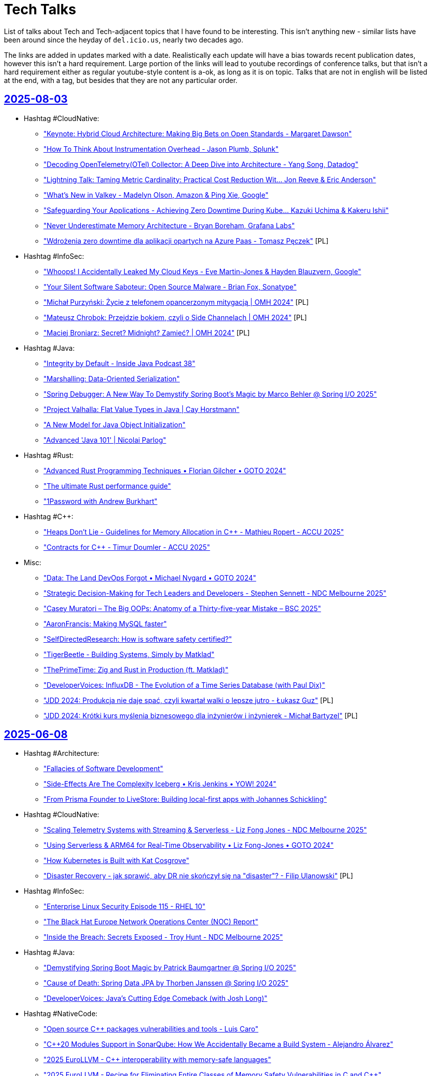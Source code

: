 = Tech Talks
:toclevels: 3
:numbered!:
:sectanchors:
:sectlinks:
:docinfo: shared
:linkattrs:
:tip-caption: 💡
:note-caption: ℹ️
:important-caption: ❗
:source-highlighter: highlightjs

List of talks about Tech and Tech-adjacent topics that I have found to be interesting. This isn't anything
new - similar lists have been around since the heyday of `del.icio.us`, nearly two decades ago.

The links are added in updates marked with a date. Realistically each update will have a bias towards recent
publication dates, however this isn't a hard requirement. Large portion of the links will lead to youtube recordings
of conference talks, but that isn't a hard requirement either as regular youtube-style content is a-ok, as long as it
is on topic. Talks that are not in english will be listed at the end, with a tag, but besides that they are not any particular order.

== 2025-08-03

* Hashtag #CloudNative:
** https://www.youtube.com/watch?v=J_hHiwa_3QU["Keynote: Hybrid Cloud Architecture: Making Big Bets on Open Standards - Margaret Dawson"]
** https://www.youtube.com/watch?v=fvmzAX_ZyvM["How To Think About Instrumentation Overhead - Jason Plumb, Splunk"]
** https://www.youtube.com/watch?v=M4I4VM0UeKw["Decoding OpenTelemetry(OTel) Collector: A Deep Dive into Architecture - Yang Song, Datadog"]
** https://www.youtube.com/watch?v=DH6mIzqG3aQ["Lightning Talk: Taming Metric Cardinality: Practical Cost Reduction Wit... Jon Reeve & Eric Anderson"]
** https://www.youtube.com/watch?v=_5bkt2wWq60["What’s New in Valkey - Madelyn Olson, Amazon & Ping Xie, Google"]
** https://www.youtube.com/watch?v=piyovtmfMWI["Safeguarding Your Applications - Achieving Zero Downtime During Kube... Kazuki Uchima & Kakeru Ishii"]
** https://www.youtube.com/watch?v=C6aBa1vnYT4["Never Underestimate Memory Architecture - Bryan Boreham, Grafana Labs"]
** https://www.youtube.com/watch?v=fH-OmTQxEQA["Wdrożenia zero downtime dla aplikacji opartych na Azure Paas - Tomasz Pęczek"] [PL]
* Hashtag #InfoSec:
** https://www.youtube.com/watch?v=olLGVfa-bQ0["Whoops! I Accidentally Leaked My Cloud Keys - Eve Martin-Jones & Hayden Blauzvern, Google"]
** https://www.youtube.com/watch?v=Nsk5_HNFy-Y["Your Silent Software Saboteur: Open Source Malware - Brian Fox, Sonatype"]
** https://www.youtube.com/watch?v=v17iIVdpP7E["Michał Purzyński: Życie z telefonem opancerzonym mitygacją | OMH 2024"] [PL]
** https://www.youtube.com/watch?v=UAbmmjp5QCg["Mateusz Chrobok: Przejdzie bokiem, czyli o Side Channelach | OMH 2024"] [PL]
** https://www.youtube.com/watch?v=FW-hZDHpCHs["Maciej Broniarz: Secret? Midnight? Zamieć? | OMH 2024"] [PL]
* Hashtag #Java:
** https://www.youtube.com/watch?v=mYcHoXVnRmM["Integrity by Default - Inside Java Podcast 38"]
** https://www.youtube.com/watch?v=R8Xubleffr8["Marshalling: Data-Oriented Serialization"]
** https://www.youtube.com/watch?v=K2tYAHG2XJ8["Spring Debugger: A New Way To Demystify Spring Boot's Magic by Marco Behler @ Spring I/O 2025"]
** https://www.youtube.com/watch?v=cR2RbEglY9Y["Project Valhalla: Flat Value Types in Java | Cay Horstmann"]
** https://www.youtube.com/watch?v=XtvR4kqK8lo["A New Model for Java Object Initialization"]
** https://www.youtube.com/watch?v=p9Zd_uOe2l8["Advanced 'Java 101' | Nicolai Parlog"]
* Hashtag #Rust:
** https://www.youtube.com/watch?v=QQzAWxYKPSE["Advanced Rust Programming Techniques • Florian Gilcher • GOTO 2024"]
** https://www.youtube.com/watch?v=q3VOsGzkM-M["The ultimate Rust performance guide"]
** https://www.youtube.com/watch?v=a0y7v6n50nE["1Password with Andrew Burkhart"]
* Hashtag #C++:
** https://www.youtube.com/watch?v=74WOvgGsyxs["Heaps Don’t Lie - Guidelines for Memory Allocation in C++ - Mathieu Ropert - ACCU 2025"]
** https://www.youtube.com/watch?v=u73ZB_vml_c["Contracts for C++ - Timur Doumler - ACCU 2025"]
* Misc:
** https://www.youtube.com/watch?v=SfIvrtDsE3Q["Data: The Land DevOps Forgot • Michael Nygard • GOTO 2024"]
** https://www.youtube.com/watch?v=vW_MgFBYlVw["Strategic Decision-Making for Tech Leaders and Developers - Stephen Sennett - NDC Melbourne 2025"]
** https://www.youtube.com/watch?v=wo84LFzx5nI["Casey Muratori – The Big OOPs: Anatomy of a Thirty-five-year Mistake – BSC 2025"]
** https://www.youtube.com/watch?v=3r9PsVwGkg4["AaronFrancis: Making MySQL faster"]
** https://www.youtube.com/watch?v=RntTGD4pp14["SelfDirectedResearch: How is software safety certified?"]
** https://www.youtube.com/watch?v=jVC4DP-8xLM["TigerBeetle - Building Systems, Simply by Matklad"]
** https://www.youtube.com/watch?v=V8Bg55lTUCw["ThePrimeTime: Zig and Rust in Production (ft. Matklad)"]
** https://www.youtube.com/watch?v=r4LkaPkxang["DeveloperVoices: InfluxDB - The Evolution of a Time Series Database (with Paul Dix)"]
** https://www.youtube.com/watch?v=LLebhphhMQ0["JDD 2024: Produkcja nie daje spać, czyli kwartał walki o lepsze jutro - Łukasz Guz"] [PL]
** https://www.youtube.com/watch?v=3hiP0Ra6Wrc["JDD 2024: Krótki kurs myślenia biznesowego dla inżynierów i inżynierek - Michał Bartyzel"] [PL]

== 2025-06-08

* Hashtag #Architecture:
** https://www.youtube.com/watch?v=eLSkvNHgrRI["Fallacies of Software Development"]
** https://www.youtube.com/watch?v=_nG09Z_tdUU["Side-Effects Are The Complexity Iceberg • Kris Jenkins • YOW! 2024"]
** https://www.youtube.com/watch?v=aKTbGIrkrLE["From Prisma Founder to LiveStore: Building local-first apps with Johannes Schickling"]
* Hashtag #CloudNative:
** https://www.youtube.com/watch?v=cRmlKIdFBLA["Scaling Telemetry Systems with Streaming & Serverless - Liz Fong Jones - NDC Melbourne 2025"]
** https://www.youtube.com/watch?v=muV5tYhswDU["Using Serverless & ARM64 for Real-Time Observability • Liz Fong-Jones • GOTO 2024"]
** https://www.youtube.com/watch?v=vBjonut1JMk["How Kubernetes is Built with Kat Cosgrove"]
** https://www.youtube.com/watch?v=8R1nVdAkIss["Disaster Recovery - jak sprawić, aby DR nie skończył się na "disaster"? - Filip Ulanowski"] [PL]
* Hashtag #InfoSec:
** https://www.youtube.com/watch?v=COUea93RE68["Enterprise Linux Security Episode 115 - RHEL 10"]
** https://www.youtube.com/watch?v=X-9jPKwwL8w["The Black Hat Europe Network Operations Center (NOC) Report"]
** https://www.youtube.com/watch?v=Og-cFpwqjQ4["Inside the Breach: Secrets Exposed - Troy Hunt - NDC Melbourne 2025"]
* Hashtag #Java:
** https://www.youtube.com/watch?v=yOdfWyIHmRg["Demystifying Spring Boot Magic by Patrick Baumgartner @ Spring I/O 2025"]
** https://www.youtube.com/watch?v=AF9RAgGN5CM["Cause of Death: Spring Data JPA by Thorben Janssen @ Spring I/O 2025"]
** https://www.youtube.com/watch?v=rNJs9ZX7-Lw["DeveloperVoices: Java’s Cutting Edge Comeback (with Josh Long)"]
* Hashtag #NativeCode:
** https://www.youtube.com/watch?v=sTqbfdiOSUY["Open source C++ packages vulnerabilities and tools - Luis Caro"]
** https://www.youtube.com/watch?v=MhfUDnLge-s["C++20 Modules Support in SonarQube: How We Accidentally Became a Build System - Alejandro Álvarez"]
** https://www.youtube.com/watch?v=AVmgL-97kqo["2025 EuroLLVM - C++ interoperability with memory-safe languages"]
** https://www.youtube.com/watch?v=rYOCPBUM1Hs["2025 EuroLLVM - Recipe for Eliminating Entire Classes of Memory Safety Vulnerabilities in C and C++"]
** https://www.youtube.com/watch?v=IvPP5U2wzlE["Rust Vs C++ Beyond Safety - Joseph Cordell - ACCU Cambridge"]
** https://www.youtube.com/watch?v=zfb1y8yn8QI["Understanding Rust – Or How to Stop Worrying & Love the Borrow-Checker • Steve Smith • YOW! 2024"]
** https://www.youtube.com/watch?v=usXhALmZI7Q["MattGodbolt: C++ and Rust: Different Tools for the Job"]
** https://www.youtube.com/watch?v=t_oSW9DcCSs["Rust with Niko Matsakis"]
* Hashtag #Nix:
** https://www.youtube.com/watch?v=5D3nUU1OVx8["Surma: Nix explained from the ground up"]
** https://www.youtube.com/watch?v=UgrwoAGSPOQ["Vimjoyer: Nix Language Explained"]
** https://www.youtube.com/watch?v=S3VBi6kHw5c["Vimjoyer: Nix flakes explained"]
* Misc:
** https://www.youtube.com/watch?v=sCr_gb8rdEI["GitHub: Two decades of Git - A conversation with creator Linus Torvalds"]
** https://www.youtube.com/watch?v=biBLEKm2dtY["ThePrimeTime: Former Linux Dev on OSS, Rust, and Rewriting SQLite"]
** https://www.youtube.com/watch?v=qrIONldzy0U["TechOverTea: Anubis - The Saviour Of FOSS Websites | Xe Iaso"]
** https://www.youtube.com/watch?v=X9_i0DhnJcw["Exposing the Interview Process by Taylor Desseyn @ Spring I/O 2025"]
** https://www.youtube.com/watch?v=rWMQ-g2QDsI["Oxidise Your Command Line (2025 Edition)"]
** https://www.youtube.com/watch?v=-1-OjxPJZcs["How Does Linux Work? | Greg Kroah-Hartman"]

== 2025-04-29

* Hashtag #Architecture:
** https://www.youtube.com/watch?v=Jjrencq8sUQ["VDBUH2025 - Simon Martinelli - Goodbye Microservices, Hello Self-Contained Systems"]
** https://www.youtube.com/watch?v=cjmiHdH9zGA["Devoxx Greece 2025 : Orchestration vs. Choreography: The good, the bad, and the trade-offs"]
* Hashtag #CloudNative:
** https://www.youtube.com/watch?v=rHOwhkHv21U["Moving Beyond Containers - Introducing Boxer by Daniel Phillips @Wasm I/O 2025"]
** https://www.youtube.com/watch?v=rSjcV22zx5w["SREcon25 Americas - Maturing Your Data Architecture in a Week: How Bluesky Survived"]
** https://www.youtube.com/watch?v=RivD2EK5QFk["SREcon25 Americas - Techniques Netflix Uses to Weather Significant Demand Shifts"]
** https://www.youtube.com/watch?v=2AehFxKlUgQ["SREcon25 Americas - Please Give Me Back My Network Cables! On Networking Limits in AWS"]
** https://www.youtube.com/watch?v=uIfw0FBPpaQ["SREcon25 Americas - Network Flow Data in the Cloud"]
** https://www.youtube.com/watch?v=bKam-KtUC3M["SREcon25 Americas - Case Study: A Thundering Herd in the Wild"]
** https://www.youtube.com/watch?v=ihv5a_qIvPU["SREcon25 Americas - Taming the Beast: Understanding and Harnessing the Power of HTTP Proxies"]
** https://www.youtube.com/watch?v=_k27UjmcoPU["SREcon25 Americas - The Search for Speed"]
** https://www.youtube.com/watch?v=PkbX9jbHfho["SREcon25 Americas - The Perverse Incentives of Reliability"]
** https://www.youtube.com/watch?v=k2mo_djN3qw["Devoxx Greece 2025 - Optimized Kubernetes scaling with Karpenter by Alex König"]
* Hashtag #Java:
** https://www.youtube.com/watch?v=1dY57CDxR14["JavaOne - Where is the Java language going?"]
** https://www.youtube.com/watch?v=W8k9ZCrsphc["JavaOne - SQL, JSON, and Java"]
** https://www.youtube.com/watch?v=XpunFFS-n8I["JavaOne - How Netflix Uses Java - 2025 Edition"]
** https://www.youtube.com/watch?v=sWGBJpTSBhc["J is for JVM"]
* Hashtag #Rust:
** https://www.youtube.com/watch?v=phvKOfk7keg["Microsoft with Victor Ciura"]
** https://www.youtube.com/watch?v=zo6yZisg7N0["The promise of Rust"]
* Hashtag #C++:
** https://www.youtube.com/watch?v=klUbc63UkNU["Lightning Talk: DevSecOps for C++? Keep Calm and use Conan - Luis Caro Campos - CppCon 2024"]
** https://www.youtube.com/watch?v=vN0U4P4qmRY["Keynote: The Real Problem of C++ - Klaus Iglberger"]
** https://www.youtube.com/watch?v=lkgszkPnV8g["CppCon 2017: Louis Brandy - Curiously Recurring C++ Bugs at Facebook"]
* Hashtag #InfoSec:
** https://www.youtube.com/watch?v=Brd-p6N0alI["BlackHat - Defending off the land: Agentless defenses available today"]
** https://www.youtube.com/watch?v=8rptE4vVWn4["LowLevel - new prompt injection technique is INSANE"]
* Misc:
** https://www.youtube.com/watch?v=7sjyqiMjmZk["SREcon25 Americas - Lies Programmers Believe about Memory"]
** https://www.youtube.com/watch?v=NWcXm9wnH-U["SREcon25 Americas - “On-Call Is Ruining My Life” and Other Tales about Holding the Pager as an SRE"]
** https://www.youtube.com/watch?v=YQ5fLyYdQ3o["Devoxx Greece 2025 - CI/CD Automation journey: Transitioning from Manual Deployments to Fully Automated Pipelines"]
** https://www.youtube.com/watch?v=4i-APXp5MzM["Devoxx Greece 2025 - We hate code - The !joy of maintaining dead code by Gerrit Grunwald"]
** https://www.youtube.com/watch?v=9jfpUHwLQsU["SREcon25 Americas - Improving the SRE Experience for 10 Years as a Free, Open, and Automated Certificate Authority"]
** https://www.youtube.com/watch?v=SQ0mBnJmd6I["ThePrimeTime - Let's Talk Open Source"]
** https://www.youtube.com/watch?v=o1-BUCdog1c["ThePragmaticEngineer - Working at Amazon as a software engineer – with Dave Anderson"]
** https://www.youtube.com/watch?v=zdZvKWpNzU8["TechOverTea - Long Awaited NixOS Episode | Tristan Ross"]

== 2025-04-13

* Hashtag #CloudNative:
** https://www.youtube.com/watch?v=EQGX7DROBg4["Pod Deep Dive: Everything You Didn't Know You Needed to Know - Marcus Noble, Giant Swarm"]
** https://www.youtube.com/watch?v=EYipC5y-8rM["From Milliseconds to Microseconds: Pushing Kubernetes Workloads to the Limit"]
** https://www.youtube.com/watch?v=RBMRU8rtxfI["Evaluating Global Load Balancing Options for Kubernetes in Practice"]
** https://www.youtube.com/watch?v=PciVvE02L2w["The Hidden Brains of Kubernetes: Meet Controllers Powering the Cloud - Faeka Ansari, Akuity Inc"]
** https://www.youtube.com/watch?v=awXjABDknww["Understanding and Debugging DNS in Kubernetes Clusters"]
** https://www.youtube.com/watch?v=ZR4jy0Fg0ZM["Noisy Neighbors Got You Down? Demystifying Kubernetes QoS and Linux Cgroups Tom - Wieczorek, Mirantis"]
** https://www.youtube.com/watch?v=5vqHVdJ2aCs["Kubernetes from the Database Out - Edith Pucila & Alastair Turner, Percona"]
** https://www.youtube.com/watch?v=WT591-MtSuo["The Infinite Hotel: Scaling Multi Tenant Platforms through a Unified API"]
** https://www.youtube.com/watch?v=DdQzGsiounY["The Service Mesh Wars: A New Hope for Kubernetes - Henrik Rexed, CNCF Ambassador"]
** https://www.youtube.com/watch?v=Hb37wNKcZdM["Immutable Turtles All the Way Down Image Based Kubernetes to power In Place Updates"]
* Hashtag #Java:
** https://www.youtube.com/watch?v=NJxqVoEi5JI["Be more productive with IntelliJ IDEA - Marit van Dijk"]
** https://www.youtube.com/watch?v=dJqUjuaISXE["Self-contained Native Binaries for Java with GraalVM - Thomas Wuerthinger"]
** https://www.youtube.com/watch?v=F0z-LiZyExw["Hunting with Stream Gatherers - Piotr Przybył"]
** https://www.youtube.com/watch?v=6yuDqkkYTGU["Sequenced Collections - Deep Dive with the Expert"]
** https://www.youtube.com/watch?v=A-za5Rxxh5o["StructuredTaskScope And ScopedValue - Get The Most Out of Virtual Threads - Christian Wörz"]
* Hashtag #C++:
** https://www.youtube.com/watch?v=EcbmDXA4Inc["Lightning Talk: C++ and Rust Bindings - Mixing It Best With CMake - Damien Buhl - CppCon 2024"]
** https://www.youtube.com/watch?v=oH1JKMKwDDA["Lightning Talk: Remote Execution Caching Compiler (RECC) for C++ Builds - Shivam Bairoliya - CppCon"]
* Hashtag #InfoSec:
** https://www.youtube.com/watch?v=DqCLMuaXhQg["Identifying New Attack Paths via Password Analysis | Esteban Rodriguez"]
** https://www.youtube.com/watch?v=bZSF4bcOSPc["Effectively Detecting Modern Code Injection Techniques with Volatility 3 | Andrew Case"]
* Misc:
** https://www.youtube.com/watch?v=0y7IFUYUTgg["The Past, Present & Future of Programming Languages • Kevlin Henney • GOTO 2024"]
** https://www.youtube.com/watch?v=6lEVtTJrfkI["Mayday Mark 2! More Software Lessons From Aviation Disasters by Adele Carpenter"]
** https://www.youtube.com/watch?v=aejmi16BFnE["Efficient Reliable Database Migration: A Legacy Innovation Story • Dave Thomas • GOTO 2024"]
** https://www.youtube.com/watch?v=RNdspOqbBEk["Writing Greener Software Even When You Are Stuck On-Prem • Charles Humble • GOTO 2024"]
** https://www.youtube.com/watch?v=3s92JDUvfGo["Confessions of a Keyboard Addict: Where Ergonomics Meets Efficiency - Guus de Wit"]

== 2025-03-30

* Hashtag #InfoSec:
** https://www.youtube.com/watch?v=J6VUAef7pjM["GitHub Actions: A Cloudy Day for Security - Sofia Lindqvist - NDC Security 2025"]
** https://www.youtube.com/watch?v=SfBRx7WVyKQ["Keynote: Maturing Your Application Security Program - Tanya Janca - NDC Security 2025"]
** https://www.youtube.com/watch?v=PaqZTvAmhcs["Using developer-centric data to predict, prioritize, and improve App Security Outcomes - Laura Bell"]
** https://www.youtube.com/watch?v=AKD1nP7TXPI["Securing your cloud applications with identity & private networking best practices - Paul Yuknewicz"]
** https://www.youtube.com/watch?v=eFbFMqaqSAk["Content Security Policy: From newbie to advanced - Halvor Sakshaug - NDC Security 2025"]
* Hashtag #C++:
** https://www.youtube.com/watch?v=3noLqy_WQQ8["Unlocking the Value of C++20 Features :: Alex Dathskovsky"]
** https://www.youtube.com/watch?v=aMvIv6blzBs["Back to Basics: Lifetime Management in Cpp - Phil Nash - CppCon 2024"]
* Misc:
** https://www.youtube.com/watch?v=4RUiVAlJE2w["Linux containers in (less than) 100 lines of shell - Michael Kerrisk - NDC Security 2025"] (audio gets fixed at 03:20)
** https://www.youtube.com/watch?v=7WbREHtc5sU["The Pragmatic Engineer - How Linux is built with Greg Kroah-Hartman"]
** https://www.youtube.com/watch?v=maw2hptpErI["Developer Voices - Nix, The Build Everything Language (with Julian Arni)"]
** https://www.youtube.com/watch?v=pbIdEPbZGho["Optimistic Security - Niall Merrigan - NDC Security 2025"]
** https://www.youtube.com/watch?v=8j5JmmvShr0["Trochę o Kubernetesie na produkcji - Michał Schott"] [PL]
** https://www.youtube.com/watch?v=Ff4fkMS38go["Azure - za kulisami migracji, której nikt nie chciał się podjąć - Mateusz Czerniawski"] [PL]

== 2025-03-16

* Hashtag #InfoSec:
** https://www.youtube.com/watch?v=4rAG4p6Xy9Y["Advanced Security with GitHub without GitHub Advanced Security by Johan Lindfors"]
** https://www.youtube.com/watch?v=nZWpDeY9p6g["BlackHat2024 - The GCP Jenga Tower: Hacking Millions of Google's Servers With a Single Package (and more)"]
** https://www.youtube.com/watch?v=8FZUbcyEVpI["BlackHat2024 - The Fundamentals of Cyber-Insurance"]
** https://www.youtube.com/watch?v=35mdBRhulTQ["BlackHat2024 - The Hidden Treasure of Crash Reports?"]
* Hashtag #C++:
** https://www.youtube.com/watch?v=k76LN8dSxx4["Clean CMake for C++ (library) developers - Kerstin Keller - Meeting C++ 2024"]
* Misc:
** https://www.youtube.com/watch?v=X9vr7iQscpU["The Subtle Science of Misleading with Statistics by Dave McAllister"]
** https://www.youtube.com/watch?v=yMU6wbXtFso["Architecture isn't Kubernetes - Diana Montalion - NDC London 2025"]
** https://www.youtube.com/watch?v=Qdits--aoT4["CodeConcise: A New Era for Legacy Modernization • Rachel Laycock • YOW! 2024"]
** https://www.youtube.com/watch?v=P7gJ9Lo0VrE["Distribu-ready with the Modular Monolith - Layla Porter - NDC London 2024"]
** https://www.youtube.com/watch?v=zzmEUKcv_9Q["Observability query languages, the past, present and the future - Jacek Migdał"] [PL]

== 2025-03-02

* Hashtag #InfoSec:
** https://www.youtube.com/watch?v=GJhab1qXNig["Self-Hosted GitHub CI/CD Runners: Continuous Integration, Continuous Destruction"]
** https://www.youtube.com/watch?v=yaxXBbRYG_g["Moral Hazards and Ethical Considerations in Cyber-Insurance"]
** https://www.youtube.com/watch?v=bQnbM2tFxAo["SEVEN things about API security - Philippe De Ryck - NDC Security 2025"]
** https://www.youtube.com/watch?v=rykpVoAQiSI["Kicking in the Door to the Cloud: Exploiting Cloud Provider Vulnerabilities for Initial Access"]
** https://www.youtube.com/watch?v=FH6P288i2PE["Living off Microsoft Copilot"]
** https://www.youtube.com/watch?v=f8QaZkU55p8["Modern Anti-Abuse Mechanisms in Competitive Video Games"]
** https://www.youtube.com/watch?v=LIYZemVCgiM["Microarchitecture Vulnerabilities: Past, Present, and Future"]
* Hashtag #Rust:
** https://www.youtube.com/watch?v=RccCeMsXW0Q["C++/Rust Interop: A Practical Guide to Bridging the Gap Between C++ and Rust - Tyler Weaver - CppCon"]
** https://www.youtube.com/watch?v=1VgptLwP588["Microsoft is Getting Rusty: A Review of Successes and Challenges - Mark Russinovich"]
** https://www.youtube.com/watch?v=EpJWD6HowKc["ABI Resilience - Victor Ciura"]
** https://www.youtube.com/watch?v=GXkvX9A9xME["Crate security in 2025 - Adam Harvey"]
* Hashtag #C++:
** https://www.youtube.com/watch?v=G-arJcvXnU8["C++ Security Fundamentals: From Standards to Practice : Assaf Tzur-El"]
** https://www.youtube.com/watch?v=SuubuqI4gVA["Back to Basics: Object-Oriented Programming in C++ - Andreas Fertig - CppCon 2024"]
* Misc:
** https://www.youtube.com/watch?v=1BLf822KNRw["Distributed teams that actually work by Bertrand Delacretaz"]
** https://www.youtube.com/watch?v=waslay0E7DM["Deploying to production with confidence by Andres Almiray"]
** https://www.youtube.com/watch?v=6bzS5GW6Ad4["How Autonomy Saved One of Spotify’s Most Loved Features • Joakim Sunden • YOW! 2024"]
** https://www.youtube.com/watch?v=dU_WHead0oY["The Efficiency Paradox: How to Save Yourself & the World • Holly Cummins • GOTO 2024"]
** https://www.youtube.com/watch?v=EtuPrryK6cI["The Unauthorized History of UTF :: Eddie Nolan"]
** https://www.youtube.com/watch?v=ZUS7r3c3iGc["GitHub Copilot - How It Works, How We Got Here, Where It's Going • Damian Brady • YOW! 2024"]

== 2025-02-16

* Hashtag #InfoSec:
** https://www.youtube.com/watch?v=7lUPTxNNxM0["Flipping Bits: Your Credentials Are Certainly Mine"]
** https://www.youtube.com/watch?v=mhZ1It6lb4M["Isolation or Hallucination? Hacking AI Infrastructure Providers for Fun and Weights"]
** https://www.youtube.com/watch?v=twu5Mw0y9ss["Into the Inbox: Novel Email Spoofing Attack Patterns"]
** https://www.youtube.com/watch?v=uv4AD6ICcfE["From HAL to HALT: Thwarting Skynet's Siblings in the GenAI Coding Era"]
** https://www.youtube.com/watch?v=PKtklN8mOo0["38C3 - EU's Digital Identity Systems - Reality Check and Techniques for Better Privacy"]
** https://www.youtube.com/watch?v=0GlFVHHmJGg["38C3 - Attack Mining: How to use distributed sensors to identify and take down adversaries"]
* Hashtag #CloudNative:
** https://www.youtube.com/watch?v=kCNhgNXVdxw["What’s Going on in the Containerd Neighborhood? - P. Estes, S. Karp, A. Suda, M. Brown, K. Ashok"]
** https://www.youtube.com/watch?v=DLgsks76r1I["DevOpsDays Kraków 2024 - 15 DevOps Years: Lessons Learned, Challenges Faced... - Ajay Chankramath"]
* Hashtag #C++:
** https://www.youtube.com/watch?v=GUqs_CM7K_0["Beyond Compilation Databases to Support C++ Modules: Build Databases - Ben Boeckel - CppCon 2024"]
** https://www.youtube.com/watch?v=RBrwlWogZeU["Classes C++23 Style - Sebastian Theophil - Meeting C++ 2024"]
** https://www.youtube.com/watch?v=GDpbM90KKbg["ISO C++ Standards Committee Panel Discussion 2024 - Hosted by Herb Sutter - CppCon 2024"]
* Misc:
** https://www.youtube.com/watch?v=7Ny25bObtK8["A Universal Query Engine in Rust (with Predrag Gruevski)"]
** https://www.youtube.com/watch?v=_TKqc784PH8["Domain Re-discovery Patterns for Legacy Code - Richard Groß - DDD Europe 2024"]
** https://www.youtube.com/watch?v=ngjkJN9RKgA["ThePrimeTime - The Greatest Software Engineers of All Time"]
** https://www.youtube.com/watch?v=Et8CqMu_e6s["ThePrimeTime - New Research On CoPilot And Code Quality"]
** https://www.youtube.com/watch?v=gSW3YJ8uyBI["38C3 - sixos: a nix os without systemd"]
** https://www.youtube.com/watch?v=WsDQdL4F_EI["Good, bad and ugly - the art of load balancing at scale - Jacek Marmuszewski"] [PL]
** https://www.youtube.com/watch?v=S7ZZGOdYHHg["PLNOG 32 - Bezpieczeństwo danych w chmurze - TOMASZ WIERTELAK"] [PL]
** https://www.youtube.com/watch?v=sv1W5u70gMA["PLNOG 32 - AWS Cloud to on-premise and back - Mastering Direct Connect with Compliance - Wojtek Róg"] [PL]

== 2025-01-26

* Hashtag #CloudNative (some are reposts - previous videos got removed):
** https://www.youtube.com/watch?v=MIk6kkBGk8E["Optimizing Resource Usage in Kubernetes by Carlos Sanchez"]
** https://www.youtube.com/watch?v=2OkpYGtFd1Y["Behind Schedule: Pod Resource Configuration from Beginning to... Huh? - Joe Thompson"]
** https://www.youtube.com/watch?v=JWwwtW8Hbjs["Navigating the Cgroup Transition: Bridging the Gap Between Kubernetes and User Expec... S. Kunkerkar"]
** https://www.youtube.com/watch?v=WhFsYVHmg6E["Multi-Zone Clusters Inside and Out - Tom Dean & Phil Henderson, Buoyant"]
** https://www.youtube.com/watch?v=VsYp_Z1PvOc["Love thy (Noisy) Neighbor: Strategies for Mitigating Performance Interference in Cloud-N... J. Perry"]
** https://www.youtube.com/watch?v=bb0Op1G6XjQ["SIG-Node: Intro and Deep Dive - Sergey Kanzhelev & Dawn Chen, Google; Mrunal Patel, Red Hat"]
** https://www.youtube.com/watch?v=sRHjg6bGfug["One Gateway API to Rule Them All (and in the Cluster Configure Them) - Flynn, Buoyant"]
** https://www.youtube.com/watch?v=aOt62I2bkxk["Linkerd Update: Egress, Rate Limiting, Federated Services, and more William Morgan, Linkerd"]
** https://www.youtube.com/watch?v=tKoxI-k7cu8["Kubernetes at Scale: Practical Solutions for Enhanced CNI and Kubelet P... H. Santana, B.G. da Silva"]
** https://www.youtube.com/watch?v=kAgqZkNH2wQ["Micro-Segmentation and Multi-Tenancy: The Brown M&Ms of Platform Engine... J. Bugwadia, R. Wonnacott"]
** https://www.youtube.com/watch?v=iMQR_l0ZvWU["Mish-Mesh: Abusing the Service Mesh to Compromise Kubernetes Environments - H. Ben-Sasson, N. Ohfeld"]
** https://www.youtube.com/watch?v=VdF1tKfDnQ0["Goodbye etcd! Running Kubernetes on Distributed PostgreSQL - Denis Magda, Yugabyte"]
** https://www.youtube.com/watch?v=iya0VJ-9qg0["Breaching AWS Accounts Through Shadow Resources"]
* Hashtag #Java:
** https://www.youtube.com/watch?v=REnYIl3Iw-w["Spring Boot Unwrapped: Exploring the Latest Features by Sergi Almar"]
** https://www.youtube.com/watch?v=OcUAyTY2V7g["StructuredTaskScope And ScopedValue - Get The Most Out of Virtual Threads by Christian Woerz"]
** https://www.youtube.com/watch?v=Y4ExJScVnPk["Bring the Action: Using GraalVM in Production by Alina Yurenko"]
** https://www.youtube.com/watch?v=oN6DUZ68S1c["What Can a Java Developer Learn from Golang? by Grzegorz Piwowarek"]
* Hashtag #C++:
** https://www.youtube.com/watch?v=HY6UF84844U["The Most Popular Bugs and Code Smells in C and C++ - Philipp Dominik Schubert - Meeting C++ 2024"]
** https://www.youtube.com/watch?v=Ny9-516Gh28["Secrets of C++ Scripting Bindings: Bridging Compile Time and Run Time - Jason Turner - CppCon 2024"]
** https://www.youtube.com/watch?v=m0uQF2E6D0M["C++ Under the Hood: (Internal Class Mechanisms) - Chris Ryan - NDC TechTown 2024"]
** https://www.youtube.com/watch?v=VDoyQyMXdDU["How to Design a Slimmer Vector of Variants in C++ - Christopher Fretz - CppCon 2024"]
* Misc:
** https://www.youtube.com/watch?v=RA4UELfIp84["Haunted Projects Survival Guide by Paweł Zajączkowski"]
** https://www.youtube.com/watch?v=t2V1ZzWh8k0["How writing just one import the wrong way slows down your website by François Martin"]
** https://www.youtube.com/watch?v=dCryQg7CDyk["Benchmarketing fallacies: the 100 shades of truth by Francesco Nigro"]
** https://www.youtube.com/watch?v=qHGMIwiFMtM["SE Radio 650: Robert Seacord on What's New in the C Programming Language"]

== 2025-01-19

* Hashtag #Architecture:
** https://www.youtube.com/watch?v=JAouLQRyNHQ["Platforms: Build abstractions, not illusions - Gregor Hohpe - NDC Porto 2024"]
** https://www.youtube.com/watch?v=uRmNSuYBUOU["What We Know We Don't Know - Hillel Wayne - DDD Europe"]
** https://www.youtube.com/watch?v=PzRZLFWH1fY["An Introduction to Residuality Theory - Barry O'Reilly - NDC Porto 2024"]
** https://www.youtube.com/watch?v=p8NTe7NFhH8["Orchestration vs. Choreography: The good, the bad, and the trade-offs - Laila Bougria - NDC Porto"]
* Hashtag #CloudNative:
** https://www.youtube.com/watch?v=FQUBDdQIkI4["Optimizing Java Applications on Kubernetes: beyond the Basics"]
** https://www.youtube.com/watch?v=UfoT88iE-TY["Linux user namespaces: a blessing and a curse - Ignat Korchagin - NDC TechTown 2024"]
* Hashtag #C++:
** https://www.youtube.com/watch?v=uOv6uLN78ks["C++ Safety And Security Panel 2024 - Hosted by Michael Wong - CppCon 2024"]
** https://www.youtube.com/watch?v=1-OcraaQl8M["The C++ Execution Model - Bryce Adelstein Lelbach - Meeting C++ 2024"]
** https://www.youtube.com/watch?v=Ik3gR65oVsM["C++ Shared Libraries and Where To Find Them - Luis Caro Campos - CppCon 2024"]
** https://www.youtube.com/watch?v=Ny5nkjn2v5E["Not your GrandParent’s C++ - Phil Nash - NDC TechTown 2024"]
* Misc:
** https://www.youtube.com/watch?v=YofBgJ2zpBs["Memory Safety: Rust vs. C - Robert Seacord - NDC TechTown 2024"]
** https://www.youtube.com/watch?v=yJpVVBGCgoo["38C3 - AI Meets Git: Unmasking Security Flaws in Qodo Merge"]
** https://www.youtube.com/watch?v=mWg_PFqCMlY["Open Source, Open Mind: The Cost of Free Software - Dylan Beattie - NDC Porto 2024"]
** https://www.youtube.com/watch?v=xTgO6PpMnhk["Picking A Language In 2025"]
** https://www.youtube.com/watch?v=YQnz7L6x068["Creator of Ghostty talks Zig over Go: Interview with Mitchell Hashimoto, former CEO & CTO of Hashicorp"]
** https://www.youtube.com/watch?v=jamU6SQBtxk["Jonathan Blow on his programming language jai and upcoming game(s)!"]
** https://www.youtube.com/watch?v=N17GQJBIaiU["38C3 - What's inside my train ticket?"]
** https://www.youtube.com/watch?v=8OB2NqcSDXQ["38C3 - We've not been trained for this: life after the Newag DRM disclosure"]
** https://www.youtube.com/watch?v=3qojgJGtTos["38C3 - Going Long! Sending weird signals over long haul optical networks"]
** https://www.youtube.com/watch?v=ZHYbp1rJSvQ["38C3 - Is Green Methanol the missing piece for the Energy Transition?"]
** https://www.youtube.com/watch?v=EG0JtGqgDh0["Understanding Nuclear Power - Richard Campbell - NDC Porto 2024"]
** https://www.youtube.com/watch?v=2wPJfI8if4o["PLNOG 32 - Bezpieczeństwo sieci w kontekście usług DNS (Łukasz Bromirski)"] [PL]

== 2025-01-05

* Hashtag #C++:
** https://www.youtube.com/watch?v=gG4BJ23BFBE["The existential threat against C++ and where to go from here - Helge Penne - NDC TechTown 2024"]
** https://www.youtube.com/watch?v=KvhgNdxX6Uw["LLVM's Realtime Safety Revolution: Tools for Modern Mission Critical Systems - CppCon 2024"]
** https://www.youtube.com/watch?v=bBvLmDJrzvI["The Carbon Language: Road to 0.1 - Chandler Carruth - NDC TechTown 2024"]
** https://www.youtube.com/watch?v=MUOAovwQbFA["How To Use `constexpr` In C++23 - Jason Turner - NDC TechTown 2024"]
* Hashtag #Rust:
** https://www.youtube.com/watch?v=XA-FTziXXks["Rust in Google with Lars Bergstrom"]
** https://www.youtube.com/watch?v=7_o-YRxf_cc["Visualizing memory layout of Rust's data types"]
** https://www.youtube.com/watch?v=PPjXM8G8ax0["The SQLite Rewrite In Rust"]
* Misc:
** https://www.youtube.com/watch?v=oacoUMdD4_Y["Cell-Based Kubernetes - The Secret to Scalable, Repeatable and Res... - Shweta Vohra & Saiyam Pathak"]
** https://www.youtube.com/watch?v=zg8xM0xxFa8["James Gosling on Java - Historical Oddities & Persistent Itches #JVMLS"]
** https://www.youtube.com/watch?v=Qmo3nFq0qrc["38C3 - OMG WTF SSO - A beginner's guide to SSO (mis)configuration"]
** https://www.youtube.com/watch?v=UkYCStkqyTk["Autonomous teams require great managers - Gitte Klitgaard & Jakob Wolman - CPH DevFest 2024"]
** https://www.youtube.com/watch?v=rdJXUN4YV_M["Exploring the Unintended Consequences of Automation in Software • Courtney Nash • GOTO 2024"]
** https://www.youtube.com/watch?v=SOM6cUz4d5I["Basics Designs and How We Got Them Wrong - Adam Furmanek - CPH 2024"]
** https://www.youtube.com/watch?v=aiy5TrU-Hwc["Naming is Hard: Let's Do Better - Kate Gregory - NDC TechTown 2024"]
** https://www.youtube.com/watch?v=0mbrLxAT_QI["Odin creator Ginger Bill on his programming language and state of software!"]
** https://www.youtube.com/watch?v=KyxcjaaFC0g["Od chaosu do harmonii: lekcje z zarządzania klastrami k8s w środowisku multi-cloud - M. Godny"] [PL]

== 2024-12-15

* Hashtag #CloudNative:
** https://www.youtube.com/watch?v=gZurRizN30A["What Kubernetes Should Learn from Other Orchestrators"]
** https://www.youtube.com/watch?v=y0VLubJKT5U["KCD Denmark 2024: Keynote - Platform Engineering's Inferno - Matteo Bianchi"]
** https://www.youtube.com/watch?v=L5XR-mUzNQo["KCD Denmark 2024: Abstract Your Organization's Tenancy Model Away With Crossplane"]
* Hashtag #C++:
** https://www.youtube.com/watch?v=tjcU2xDmuFQ["C++ Memory Model: from C++11 to C++23 - Alex Dathskovsky"]
** https://www.youtube.com/watch?v=hKY7OLLZw1w["2024 LLVM Dev Mtg - State of Clang as a C and C++ Compiler"]
** https://www.youtube.com/watch?v=SOjnV81pjjI["Write Fast Code Like a Native - Saksham Sharma"]
** https://www.youtube.com/watch?v=prC1Pe-F8Jo["Optimization Remarks - Remarks Helping the Compiler Generate Better Code - Ofek Shilon"]
** https://www.youtube.com/watch?v=rfkSHxSoQVE["Leveraging C++20/23 Features for Low Level Interactions - Jeffrey Erickson - CppCon 2024"]
** https://www.youtube.com/watch?v=FgfJhKik_jY["How To Implement the C++ Standard Library - (Part 1 of 2) - Christopher Di Bella - C++ on Sea 2024"]
** https://www.youtube.com/watch?v=xS1gI0K7tWk["How to Implement the C++ Standard Library (Part 2): An Excursion into libc++ - Christopher Di Bella"]
** https://www.youtube.com/watch?v=kOW74IUH7IA["10 Problems Large Companies Have Managing C++ Dependencies and How to Solve Them - Augustin Popa"]
** https://www.youtube.com/watch?v=H3IdVM4xoCU["C++ Reflection Is Not Contemplation - Andrei Alexandrescu - CppCon 2024"]
** https://www.youtube.com/watch?v=jzwqTi7n-rg["Back to Basics: Concepts in C++ - Nicolai Josuttis - CppCon 2024"]
* Hashtag #Rust:
** https://www.youtube.com/watch?v=qlvr4wqAIfg["A different serde"]
** https://www.youtube.com/watch?v=zMxlVEKRonk["Angus Morrison: How Rust is Powering Next-Generation Space Mission Simulators | RustConf 2024"]
** https://www.youtube.com/watch?v=YceLEVrBIuA["Fearless Refactoring and the Art of Argument-Free Rust - Ed Jones"]
* Misc:
** https://www.youtube.com/watch?v=czzAVuVz7u4["Why Can't We Make Simple Software? - Peter van Hardenberg"]
** https://www.youtube.com/watch?v=fYWvTYFmVYs["Stories Every Developer Should Know • Neal Ford • YOW! 2018"]

== 2024-11-24

* Hashtag #CloudNative:
** https://www.youtube.com/watch?v=Y8lmJvy8hJg["Behind Schedule: Pod Resource Configuration from Beginning to... Huh? - Joe Thompson, Independent"]
** https://www.youtube.com/watch?v=lAUmdIGP_fE["DNS Deep Dive in Kubernetes with CoreDNS - Jingming Guo, Airbnb"]
** https://www.youtube.com/watch?v=SMkrps5ytOM["But Wait! There's...Still More‽ - Observability Data Volumes and Strategies for Managi... Éamon Ryan"]
** https://www.youtube.com/watch?v=LrkLjMmTI6w["Whoops! How Not to Accidentally Delete Everything. - Dan Garfield, Codefresh by Octopus Deploy"]
** https://www.youtube.com/watch?v=wvpWmWzOPiQ["Misadventures in Large Scale Cluster Performance - Shane Corbett, AWS & Dima Ilchenko, Lacework"]
** https://www.youtube.com/watch?v=6nuCNCK_sdA["SIG-Multicluster Intro and Deep ... Jeremy Olmsted-Thompson & Laura Lorenz, Ryan Zhang, Stephen Kitt"]
** https://www.youtube.com/watch?v=o5HpeMtpsTg["Unlocking Cost Savings & New Possibilities: Your Guide to Promet... Callum Styan & Bartłomiej Płotka"]
** https://www.youtube.com/watch?v=0gSSmdNB-Zo["When Life Gives You Containers, Make an Open Source RDS: A Kubernetes Love Story - Sergey Pronin"]
** https://www.youtube.com/watch?v=haeVAmhihT4["Extending the Gateway API: The Power and Challenges of Policies - Kate Osborn, NGINX"]
** https://www.youtube.com/watch?v=Z35SlsYd1ds["The Future of DBaaS on Kubernetes - M. Logan, S. Pronin, D. Sigireddi, G. Bartolini"]
** https://www.youtube.com/watch?v=NPLwv9cMtsM["How to Rollout an Update for a CNI Without Breaking the World Wide Web - Jen Luther Thomas, Tigera"]
** https://www.youtube.com/watch?v=7Ypulc2GyoE["Enabling OpenTofu for the Enterprise - Jordan Argueta and Douglas Flagg, Fidelity Investments"]
** https://www.youtube.com/watch?v=TDZUNRIhDAg["Lightning Talk: Kubernetes as Your DBA - Karen Jex, Crunchy Data"]
** https://www.youtube.com/watch?v=vCzl15AIoU0["k8gb: Global Load Balancing, the Kubernetes Way | Project Lightning Talk"]
** https://www.youtube.com/watch?v=jcDtB150inI["Prometheus: Celebrating Prometheus 3.0: All You Need To Know! | Project Lightning Talk"]
** https://www.youtube.com/watch?v=f0lObSvR980["Buildpacks: Container Builds at Scale with Buildpacks | Project Lightning Talk"]
** https://www.youtube.com/watch?v=6goN2YhSMvM["gRPC: The gRPC "Standard Library" | Project Lightning Talk"]
* Hashtag #Java:
** https://www.youtube.com/watch?v=SPc9YpLsYo8["Ask the Java Architects"]
** https://www.youtube.com/watch?v=YAXGU2J7XjM["97 Things Every Java Prog. Should Know • Trisha Gee & Kevlin Henney ft. Emily & Holly • GOTO 2024"]
* Hashtag #C++:
** https://www.youtube.com/watch?v=xmqkRcAslw8["C++26 Preview - The Smaller Features - Jeff Garland - CppCon 2024"]
** https://www.youtube.com/watch?v=t5wmI6bnuEc["C++ Core and Other C++ Guidelines - The Good, the Bad, the… Questionable? - Arne Mertz - C++ on Sea"]
** https://www.youtube.com/watch?v=_UTgOC6jW8o["Dependency Injection in C++ - A Practical Guide - Peter Muldoon - C++ on Sea 2024"]
** https://www.youtube.com/watch?v=GeblxEQIPFM["What Volatile Means (and Doesn’t Mean) in C++ Programming - Ben Saks - CppCon 2024"]
** https://www.youtube.com/watch?v=VRGRTvfOxb4["Back to Basics: Almost Always Vector - Kevin Carpenter - CppCon 2024"]
* Hashtag #Rust:
** https://www.youtube.com/watch?v=qd3x5MCUrhw["Joshua Liebow-Feeser: "Safety in an Unsafe World" | RustConf 2024"]
** https://www.youtube.com/watch?v=_uYOd3ExJII["Frédéric Ameye: "Rust in Legacy Regulated Industries" | Rust Global @ RustConf 2024"]
** https://www.youtube.com/watch?v=fOApf4ZMX4w["Michael Gattozzi: "What Happens When You Run Cargo Build?" | RustConf 2024"]
** https://www.youtube.com/watch?v=FRMJzNYut4g["Miguel Ojeda (Rust for Linux): KEYNOTE | RustConf 2024"]
** https://www.youtube.com/watch?v=W45_KnLZ804["Jonathan Pallant: "Six Clock Cycle per Pixel - Graphics on the Neotron Pico" | RustConf 2024"]
** https://www.youtube.com/watch?v=kiG5-LzIQ54["Unleashing 🦀 The Ferris Within - Victor Ciura | EuroRust 2024"]
* Misc:
** https://www.youtube.com/watch?v=n6G5qtJHmgw["The Intersection of Architecture and Implementation - Mark Richards - DDD Europe"]
** https://www.youtube.com/watch?v=2x2eIhn2BJM["Creator of Node talks Deno 2.0 and the Future of JS"]
** https://www.youtube.com/watch?v=4aLy6qjhHeo["SEI' 24 - Modern Systems Programming: Rust and Zig - Aleksey Kladov"]
* Non-English:
** https://www.youtube.com/watch?v=Wyyj4m1yBYo["Konfiguracja kontekstu bezpieczeństwa dla Poda i Kontenera - Michał Jędrzejczak"] [PL]

== 2024-11-11

* https://www.youtube.com/watch?v=EmfPZkgMVic["Speeding Up Innovation • Adrian Cockcroft • YOW! 2019"]
* https://www.youtube.com/watch?v=xfkqNLzQCX8["You Don't Want Serverless - Erik Onarheim - NDC Oslo 2024"]
* https://www.youtube.com/watch?v=zqjyPl5ytZc["Developer Joy – How great teams get s%*t done - Sven Peters - NDC Oslo 2024"]
* https://www.youtube.com/watch?v=eg8Q8jR6tX4["Herding cats: lessons from 15 years of managing engineers at Microsoft - Kevin Pilch"]
* https://www.youtube.com/watch?v=czd26hnEiiM["Ditch your Backlog and Shape Up your product development - Glenn F. Henriksen - CPH DevFest 2024"]
* https://www.youtube.com/watch?v=AzxOG-RXDpc["Scaling EDA Workloads with Kubernetes, KEDA & Karpenter • Natasha Wright • GOTO 2024"]
* https://www.youtube.com/watch?v=2c_SaHI3KLs["Post Mortems for 4 Years of Remote Execution - Ulf Adams, EngFlow Inc."]
* https://www.youtube.com/watch?v=eL1yyTwu4hc["Valhalla - Where Are We? by Brian Goetz"]
* https://www.youtube.com/watch?v=xFb_LcapbXw["Java Performance Update 2024 by Per Minborg"]
* https://www.youtube.com/watch?v=wcENUyuzMNM["ZGC Automatic Heap Sizing #JVMLS"]
* https://www.youtube.com/watch?v=5wkzEy_BXdA["Garbage Collection in Java: The progress since JDK 8 by Stefan Johansson"]
* https://www.youtube.com/watch?v=bOEPqLyazAk["Java's Hidden Gems: Tools and Libraries by Johan Janssen"]
* https://www.youtube.com/watch?v=-Yy5T_P50iU["Closing Keynote: C++ Development Tools: Past, Present and Future - Marshall Clow - C++Now 2024"]
* https://www.youtube.com/watch?v=FNi1-x4pojs["Peering Forward - C++’s Next Decade - Herb Sutter - CppCon 2024"]
* https://www.youtube.com/watch?v=t7EJTO0-reg["Security in C++ - Hardening Techniques From the Trenches - Louis Dionne - C++Now 2024"]
* https://www.youtube.com/watch?v=d3t9YAmpN50["Practical Tips for Safer C++ - Tristan Brindle - C++ on Sea 2024"]
* https://www.youtube.com/watch?v=flu-f6SDnOE["C++20 Modules - Review of the Current State of C++ Modules 2024 - Luis Caro Campos - C++ on Sea 2024"]
* https://www.youtube.com/watch?v=twWFfYNd5gU["2024 Update: C++ Modules - C++ Developers Get Started Today! - Andreas Weis - ACCU 2024"]
* https://www.youtube.com/watch?v=7USuyXL0q6Y["Writing a CAD Language in Rust (with Adam Chalmers)"]
* https://www.youtube.com/watch?v=x2J8P9weVbs["COMP4300 - Game Programming - Lecture 17 - Optimizations, Cache Memory, Memory Pooling"]
* https://www.youtube.com/watch?v=qFdOaHavhbI["WOOT '24 - Attacking with Something That Does Not Exist: 'Proof of Non-Existence' Can Exhaust DNS..."]
* https://www.youtube.com/watch?v=rsNsoJfJiQA["WOOT '24 - Not Quite Write: On the Effectiveness of Store-Only Bounds Checking"]
* https://www.youtube.com/watch?v=6hswHjXfTyk["WOOT '24 - Basilisk: Remote Code Execution by Laser Excitation of P–N Junctions Without..."]
* https://www.youtube.com/watch?v=yOChFQAnbg0["Understanding Nuclear Power - Richard Campbell - CPH DevFest 2024"]
* https://www.youtube.com/watch?v=lDiyPChiTyY["Sqlite Is Getting So Good"]
* https://www.youtube.com/watch?v=onCHSujPlfg["JavaScript Is Becoming 2 Languages?? FROM TC39"]
* https://www.youtube.com/watch?v=rQKbypWsNCI["Droga do Platform Engineering w OLX - Maciej Sobkowiak"] [PL]

== 2024-10-20

* https://www.youtube.com/watch?v=VAgT7CY572U["A Field Guide to Reliability Engineering at Zalando • Heinrich Hartmann • GOTO 2024"]
* https://www.youtube.com/watch?v=3BFcYTpHwHw["The next phase of Project Loom and Virtual Threads by Alan Bateman"]
* https://www.youtube.com/watch?v=A5SefnQPyn0["DEF CON 32 - An adversarial approach to Airline Revenue Management Proving Ground - Craig Lester"]
* https://www.youtube.com/watch?v=3dHZ-l3XSsE["DEF CON 32 - Your CI CD Pipeline Is Vulnerable, But It's Not Your Fault - Elad Pticha, Oreen Livni"]
* https://www.youtube.com/watch?v=5P7KatZBr_I["DEF CON 32 - Grand Theft Actions Abusing Self Hosted GitHub Runners - Adnan Khan, John Stawinski"]
* https://www.youtube.com/watch?v=1upEyCKVpkI["DEF CON 32 - The Immortal Retrofuturism of Mainframes and How to Keep Them Safe- Michelle Eggers"]
* https://www.youtube.com/watch?v=zBP2deuPQTg["DEF CON 32 -Your Smartcard is Dumb A Brief History of Hacking Access Control Systems - Chad Shortman"]
* https://www.youtube.com/watch?v=x6fU8C0kLBw["Mathieu Ropert: Heaps Don't Lie - Guidelines for Memory Allocation in C++"]
* https://www.youtube.com/watch?v=xlf4oXoP8qI["Nikhil Suresh - Skills that programmers need, to defend both their code and their careers"]
* https://www.youtube.com/watch?v=Zr09I5OlOjs["The Magic Of ARM w/ Casey Muratori"]
* https://www.youtube.com/watch?v=LoRc5A8QCmw["Laravel Creator talks PHP, Lambos, and VC"]
* https://www.youtube.com/watch?v=7PKUj37mBlI["Prężenie muskułów, czyli deploymenty w Azure za pomocą Bicepa - Maciej Widomski"] [PL]

== 2024-10-13

* https://www.youtube.com/watch?v=4AB9cEfpaGA["Platforms: Build abstractions, not illusions by Gregor Hohpe"]
* https://www.youtube.com/watch?v=A_ImrhN9H6A["Java 23 - Better Language, Better APIs, Better Runtime"]
* https://www.youtube.com/watch?v=P1nDlF2vg1I["Wait no more, here comes Maven 4! by Robert Scholte, Maarten Mulders"]
* https://www.youtube.com/watch?v=8F-ymGprwak["The Science of Signals: Mastering Telemetry for Observability by Alex Van Boxel, Maximilien Richer"]
* https://www.youtube.com/watch?v=l-oCDQGH3EU["Being Staff Plus - Ian Cooper - NDC Oslo 2024"]
* https://www.youtube.com/watch?v=UrU8O1mMyNE["Mistakes to Avoid When Writing C++ Projects - Bret Brown - C++Now 2024"]
* https://www.youtube.com/watch?v=fgezCKfUfm8["Productivity Panel • C. Majors, B. Böckeler, M. Greiler, D. Terhorst-North & J. Lewis • GOTO 2024"]
* https://www.youtube.com/watch?v=u5XC2nriqpQ["Micro Benchmarking - The Art of Realizing One is Wrong by René Schwietzke"]
* https://www.youtube.com/watch?v=0A5B0vciIS0["Building on clang-tidy to Move From printf-style to std::print-style Logging and Beyond - Mike Crowe"]
* https://www.youtube.com/watch?v=oTMKB-fVJus["LLMs gone wild - Tess Ferrandez-Norlander - NDC Oslo 2024"]
* https://www.youtube.com/watch?v=eHWFHFQ8tKo["A Kafka Producer’s Request: Or, There and Back Again by Danica Fine"]
* https://www.youtube.com/watch?v=XfU2ZODl6EU["How to Keep C++ Binaries Small - Techniques for C++ Optimization - Sandor Dargo - C++ on Sea 2024"]
* https://www.youtube.com/watch?v=axQXBKHSwkM["Bring the action: using GraalVM in production by Alina Yurenko"]
* https://www.youtube.com/watch?v=G-dkJe6s9us["Enhancing Productivity and Insight: A Tour of JDK Tools Progress Beyond Java 17 by Mihalceanu"]
* https://www.youtube.com/watch?v=YP-_4oHcPwI["How JavaScript Happened: A Short History of Programming Languages by Mark Rendle"]
* https://www.youtube.com/watch?v=JY-4QEC8A_g["The Pearls and Pitfalls of DateTime by Mahmoud Abdelghany"]
* https://www.youtube.com/watch?v=68mbO92-Jfo["The Current State of Apache Maven 4 - Development by Karl Heinz Marbaise"]
* https://www.youtube.com/watch?v=yQC6LBSw2zs["Migrating Spring Boot apps to GraalVM by Alina Yurenko, Daniel Garnier-Moiroux"]
* https://www.youtube.com/watch?v=4rYPXgCKamM["HTTP/3 and QUIC: Who, what, where, when and, WHY? by Robin Marx"]
* https://www.youtube.com/watch?v=Yiye8lqh0Ig["Postcards from the Peak of Complexity by Brian Goetz"]
* https://www.youtube.com/watch?v=mIbA2ymCWDs["Serialization: A New Hope by Viktor Klang, Brian Goetz"]
* https://www.youtube.com/watch?v=n6K_8s3Sx4s["The Peak of Complexity with Brian Goetz - Q&A at Devoxx BE"]
* https://www.youtube.com/watch?v=OV_bBnj2Lew["Project Panama in Action: Building a File System by David Vlijmincx"]
* https://www.youtube.com/watch?v=F8GoDqTtSOE["Supercharge your Java Applications with Python! by Fabio Niephaus, Thomas Wuerthinger"]
* https://www.youtube.com/watch?v=ux1xoUR9Xm8["gRPC Rust - Doug Fawley, Google, and Lucio Franco, Turso"]
* https://www.youtube.com/watch?v=xV4rLfpidIk["CloudFlare - Trie Hard - Big Savings On Cloud"]
* https://www.youtube.com/watch?v=Z9uMPYB74o0["Rails World Is So Good"]
* https://www.youtube.com/watch?v=2Jobi1NOxj4["The Worlds Largest DDos Attack 3.8 Tbps"]
* https://www.youtube.com/watch?v=69qfsnhEl-c["Keynote: How To Be A Rockstar Developer - Dylan Beattie - CPH DevFest 2024"]
* https://www.youtube.com/watch?v=Gu0ziZbrlmY["Zarządzanie tożsamością i dostępami w MSP z wykorzystaniem FreeIPA - Krzysztof Wierzbicki"] [PL]

== 2024-09-23

* https://www.youtube.com/watch?v=OM_8UOPFpqE["Keynote: Linus Torvalds in Conversation with Dirk Hohndel"]
* https://www.youtube.com/watch?v=Y9clBHENy4Q["Programming's Greatest Mistakes • Mark Rendle • GOTO 2023"]
* https://www.youtube.com/watch?v=mTa2d3OLXhg["DHH Is Right About Everything"]
* https://www.youtube.com/watch?v=FbV9EFHnGOE["How Flow Works • James Lewis • GOTO 2024"]
* https://www.youtube.com/watch?v=mqoU2C-USP0["The C4 Model – Misconceptions, Misuses & Mistakes • Simon Brown • GOTO 2024"]
* https://www.youtube.com/watch?v=m7cWdYVAzX0["Learning Systems Thinking • Diana Montalion & Charles Humble • GOTO 2024"]
* https://www.youtube.com/watch?v=CELF_qOW2Pw["Stabilising eccentric systems - Jessica Brentnall - NDC Oslo 2024"]
* https://www.youtube.com/watch?v=dg2MwYl9bMc["Developer productivity is waste - Michael Coté - NDC Oslo 2024"]
* https://www.youtube.com/watch?v=t7L2iROVaRg["Nate Abele - Running K8s in the Browser. Yes, Really. Well, Not Really.  Kind of. // Carolina Code 24"]
* https://www.youtube.com/watch?v=_AefJX66io8["Understanding The constexpr 2-Step - Jason Turner - C++ on Sea 2024"]
* https://www.youtube.com/watch?v=VWiUYbtSWRI["C++11 to C++23 in the C++ Memory Model - Alex Dathskovsky - C++Now 2024"]
* https://www.youtube.com/watch?v=DLgM570cujU["Zero-Cost Abstractions in C++ - High Performance Message Dispatch - Luke Valenty - C++Now 2024"]
* https://www.youtube.com/watch?v=79Bb4L6txTw["C++ Zero Overhead Pass by Value Through Invocable C++ Abstractions - Filipp Gelman - C++Now 2024"]
* https://www.youtube.com/watch?v=0rlATWBNvMw["DHH discusses SQLite (and Stoicism)"]
* https://www.youtube.com/watch?v=tsEuA9S5q9Q["Aida Getoeva - Async C++/Rust Interoperability"]
* https://www.youtube.com/watch?v=MZz6Gt_Uv08["Are Rewrites always a Bad Idea? - Adele Carpenter - NDC Oslo 2024"]
* https://www.youtube.com/watch?v=ommhbiRx-vI["Jason Crome - Modern Web Development in Perl // Carolina Code Conference 2024"]
* https://www.youtube.com/watch?v=VlpT-qZBWdk["Why CoPilot Is Making Programmers Worse"]
* https://www.youtube.com/watch?v=0WYgKc00J8s["Casey Muratori on his work experience"]
* https://www.youtube.com/watch?v=3fchvdSPpZY["Rust Features that I Want in C++"] [2022]
* https://www.youtube.com/watch?v=rp2kFFfk2Hc["Błędy architektoniczne w chmurze - Magdalena Wojnarowska-Pietrzak"] [PL]

== 2024-09-02

* https://www.youtube.com/watch?v=si9iqF5uTFk["Capt. Grace Hopper on Future Possibilities: Data, Hardware, Software, and People (Part One, 1982)"]
* https://www.youtube.com/watch?v=AW7ZHpKuqZg["Capt. Grace Hopper on Future Possibilities: Data, Hardware, Software, and People (Part Two, 1982)"]
* https://www.youtube.com/watch?v=IroPQ150F6c["Andrew Kelley Practical Data Oriented Design (DoD)"]
* https://www.youtube.com/watch?v=sxWe9KzYQSI["Keynote: C++ Painkillers for C++ Developers - The Evolution of C++ Tooling - Anastasia Kazakova"]
* https://www.youtube.com/watch?v=xm4AQj5PHT4["Data Oriented Design and Entity Component System Explained - Mathieu Ropert - ACCU 2024"]
* https://www.youtube.com/watch?v=bHxvfwTnJhg["Functional C++ - Gašper Ažman - C++Now 2024"]
* https://www.youtube.com/watch?v=i9nFvSpcCzo["Zig as a Multi-OS Build System (with Loris Cro)"]
* https://www.youtube.com/watch?v=R5fzBNJP6Rk["Microsoft Is A Blackhole Of Talent And Money"]

== 2024-08-23

* https://www.youtube.com/watch?v=dcp6YMAmI3M["X Marks the Spot: Navigating Possible Futures with Wardley Maps • Simon  Wardley • GOTO 2024"]
* https://www.youtube.com/watch?v=RqQjNtnL08I["Scaling for Global Growth with Modern Cloud • David Anderson • GOTO 2024"]
* https://www.youtube.com/watch?v=iSOSsnV1tJ0["Riccardo Carlesso: How to fail your SRE adoption (for Enterprises) | DOD Warsaw 2023"]
* https://www.youtube.com/watch?v=ItcGevumW-8["Reducing C++ Compilation Times Through Good Design - Andrew Pearcy - ACCU 2024"]
* https://www.youtube.com/watch?v=wGSSUSeaLgA["Unlocking Modern CPU Power - Next-Gen C++ Optimization Techniques - Fedor G Pikus - C++Now 2024"]
* https://www.youtube.com/watch?v=EB7yR-1317k["Keynote: Safety, Security, Safety and C / C++ - C++ Evolution - Herb Sutter - ACCU 2024"]
* https://www.youtube.com/watch?v=v6djyBvfmJM["Immutable Data Structures in C++ - Alistair Fisher - ACCU 2024"]
* https://www.youtube.com/watch?v=jKcwxZWY40E["Fabio Alessandro Locati: Leverage the multiple architectures supported by Kubernetes | DOD Warsaw"]
* https://www.youtube.com/watch?v=1zOd52_tUWg["Async Rust: the good, the bad, and the ugly - Steve Klabnik"]
* https://www.youtube.com/watch?v=TYTGm14sTl8["How to Reduce the Footprint of Your Spring Boot Applications | Martin Lippert & Sandra Ahlgrimm (EN)"]
* https://www.youtube.com/watch?v=lnsAi_bWNpI["Boost.Parser (Part 1 of 2) - A Parser Combinator Library for C++ - Zach  Laine - C++Now 2024"]
* https://www.youtube.com/watch?v=ZJKWNBcPHaQ["Typical C++, But Why? - Björn Fahller - Meeting C++ 2023"]
* https://www.youtube.com/watch?v=UTgxuT2hZY0["Developing Better C++ Code by Isolating Decisions - Michael Okyen - C++Now 2024"]
* https://www.youtube.com/watch?v=qTw0q3WfdNs["C++ Should Be C++ - David Sankel - C++Now 2024"]
* https://www.youtube.com/watch?v=ovYbgbrQ-v8["I Interviewed The Creator Of LLVM, Clang, Swift, and Mojo"]
* https://www.youtube.com/watch?v=fYUruq352yE["Top Shelf #2 Ginger Bill - Creator Of Odin"]
* https://www.youtube.com/watch?v=lsUCfC710KM["Walking Away From JavaScript"]
* https://www.youtube.com/watch?v=2YDW8uI2j0M["TRACTOR - C to Rust AI Compiler By DARPA"]

== 2024-07-04

* https://www.youtube.com/watch?v=kzjGp7LmW0I["JDK 23 Feature Overview - Inside Java Newscast #70"]
* https://www.youtube.com/watch?v=XUz4LKZx83g["Spring I/O 2024 Keynote"]
* https://www.youtube.com/watch?v=GzX3C0sTFbw["Spring Framework 6.2: Core Container Revisited by Juergen Hoeller @ Spring I/O 2024"]
* https://www.youtube.com/watch?v=EEHJekkSDNA["It's all in the mix: producing production-ready apps with Spring Boot by Joris Kuipers @ Spring I/O"]
* https://www.youtube.com/watch?v=H2tM7EClyx8["Efficient containers with Spring Boot 3, Java 21 and CDS by Sébastien Deleuze @ Spring I/O 2024"]
* https://www.youtube.com/watch?v=BhiF6e24l5k["Action Jackson! Effective JSON processing in Spring Boot Applications by Joris Kuipers @ Spring I/O"]
* https://www.youtube.com/watch?v=ZjjX49nFLL0["SELECT 'amazing features' FROM "postgresql" by Kevin Davin"]
* https://www.youtube.com/watch?v=gciTBLgwjIM["Getting Unstuck Strategies for Surviving in a Rapidly Changing Post-Agile World - Sander Hoogendoorn"]
* https://www.youtube.com/watch?v=WPCrGYjrJ1Y["The Most Dangerous Phrase • Daniel Terhorst-North • GOTO 2023"]
* https://www.youtube.com/watch?v=3ipV-2oc7c4["Lean Spring Boot Applications for The Cloud by Patrick Baumgartner @ Spring I/O 2024"]
* https://www.youtube.com/watch?v=LNgRpBBhpsY["Workshop: How to Triumph at Tech Support | Bill Stearns | WWHF 2023"]
* https://www.youtube.com/watch?v=0GpN_vEUGLk["Enabling Microservice Success • Sarah Wells & Sam Newman • GOTO 2024"]
* https://www.youtube.com/watch?v=BKbJyv4P8e8["'Przychodzi DevOps do startupu' - Łukasz Durak"] [PL]
* https://www.youtube.com/watch?v=pH2izpNg_GY["Platform Engineering: jak uniknąć powrotu do roku 1670? - Grzegorz Rożniecki"] [PL]
* https://www.youtube.com/watch?v=Gt6G_r5Itjg["Multi-Cloud Network and Security - Jakub Dorsz"] [PL]
* https://www.youtube.com/watch?v=UVHYlvPutKk["Kubernetes Operators - When? Why? How? - Daniel Pokusa"] [PL]
* https://www.youtube.com/watch?v=wi0XQhhoF08["Adam Haertle: Bo to niedobra rada była, czyli rekomendacje, które szkodzą, zamiast pomagać |OMH 2023"] [PL]
* https://www.youtube.com/watch?v=ttweQMlbraM["Piotr Zarzycki: ZnanySciemniacz.pl czyli jak zostałem dietetykiem i przeanalizowałem 3m komentarzy"] [PL]


// eof

